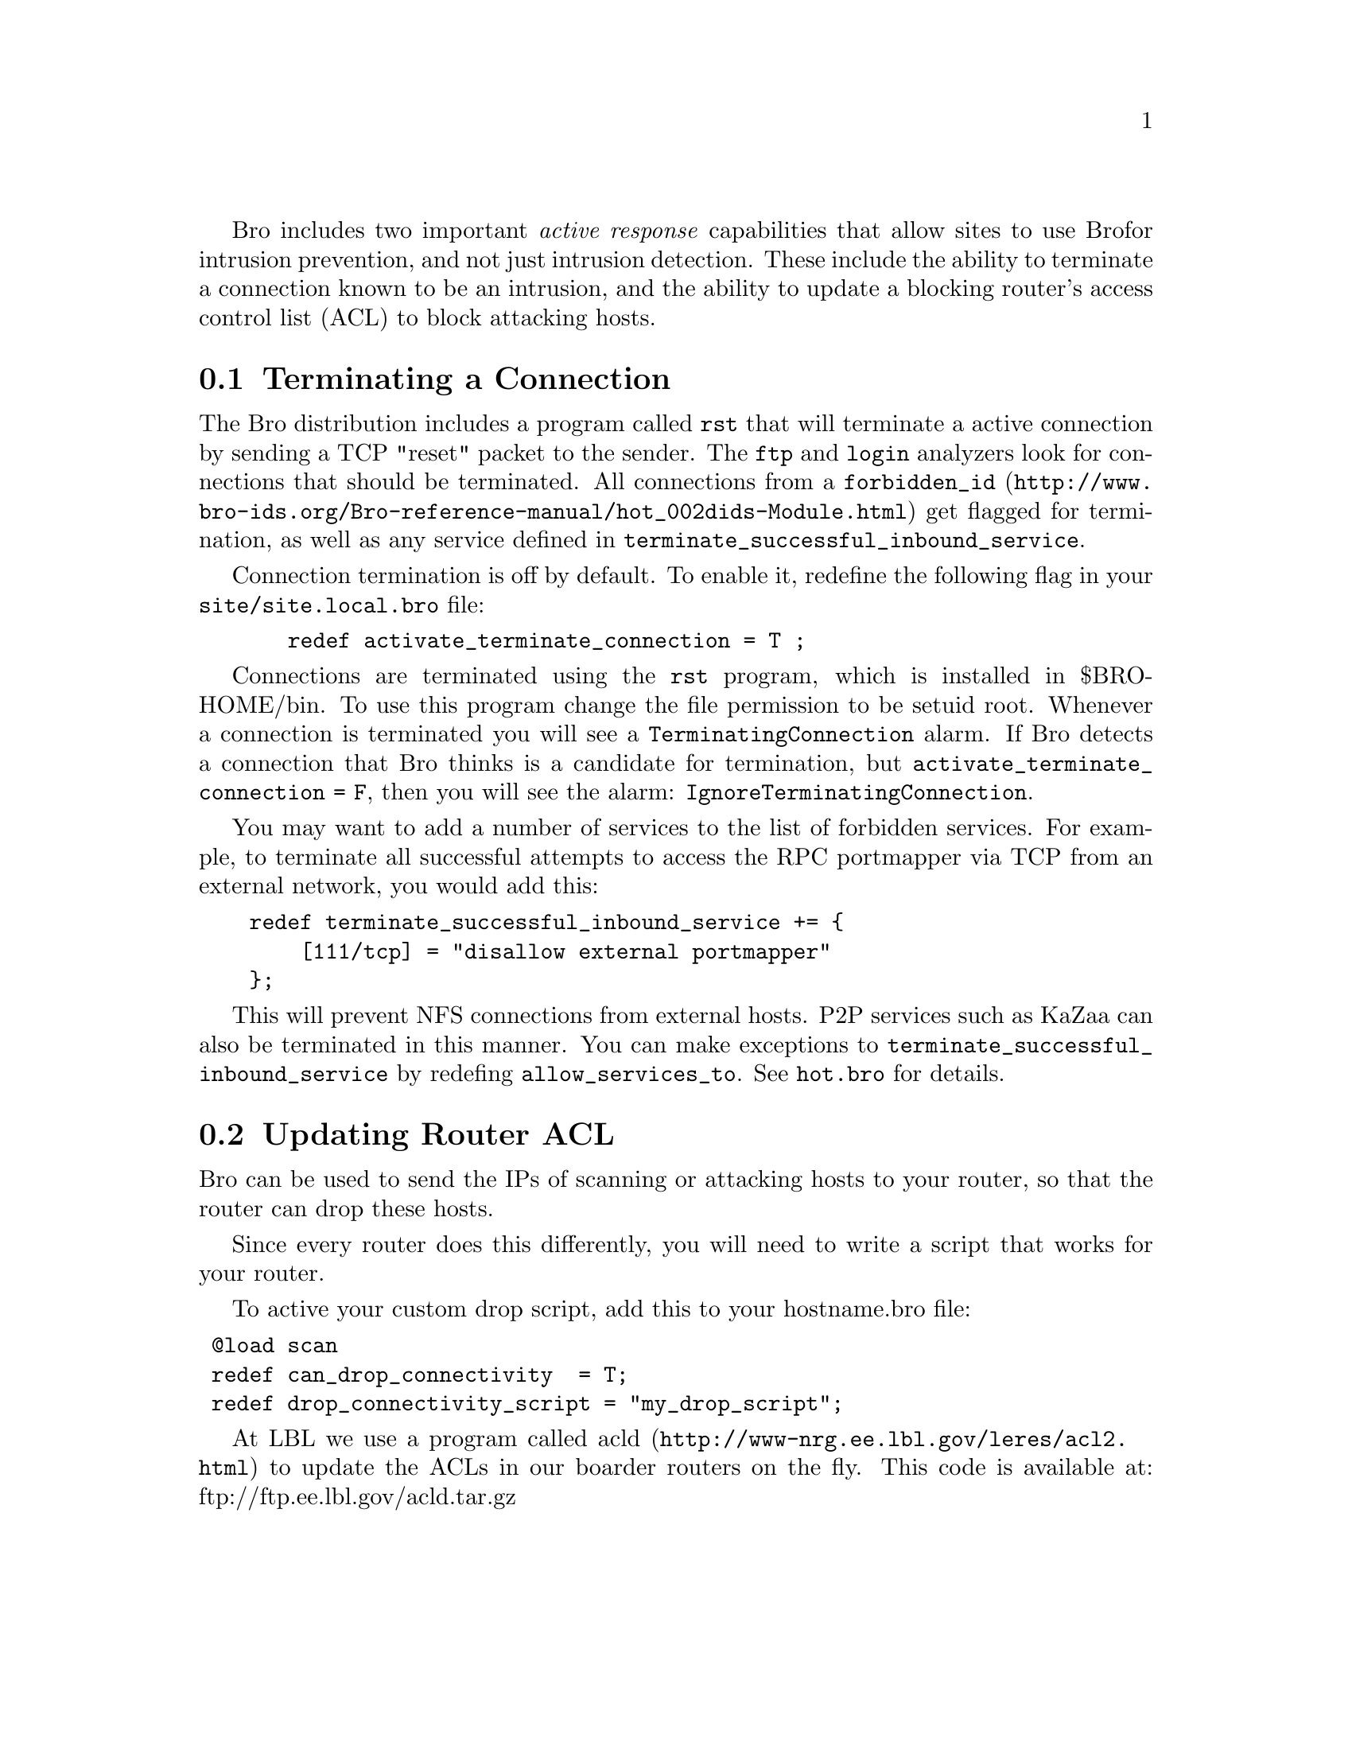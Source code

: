 
Bro includes two important @emph{active response} capabilities that allow sites to use Bro
for intrusion prevention, and not just intrusion detection. These include the ability to
terminate a connection known to be an intrusion, and the ability to update a
blocking router's access control list (ACL) to block attacking hosts.

@menu
* Terminating a Connection ::
* Updating Router ACL ::
@end menu

@node Terminating a Connection
@section Terminating a Connection
@cindex Terminating a Connection

The Bro distribution includes a program called @code{rst} that will terminate
a active connection by sending a TCP "reset" packet to the sender. 
The @code{ftp} and @code{login} analyzers look for connections that should be terminated.
All connections from a @uref{http://www.bro-ids.org/Bro-reference-manual/hot_002dids-Module.html, 
@code{forbidden_id}} get flagged for termination, as well as any service
defined in @code{terminate_successful_inbound_service}. 

Connection termination is off by default. To enable it, redefine the following
flag in your @file{site/site.local.bro} file:

@example
  redef activate_terminate_connection = T ;
@end example

Connections are terminated using the @code{rst} program, which is installed
in $BROHOME/bin. To use this program change the file permission to be setuid root.
Whenever a connection is terminated you will see a @code{TerminatingConnection} alarm.
If Bro detects a connection that Bro thinks is a candidate for termination, but
@code{activate_terminate_connection = F}, then you will see the alarm: 
@code{IgnoreTerminatingConnection}.

You may want to add a number of services to the list of forbidden services. 
For example, to terminate all successful attempts
to access the RPC portmapper via TCP from an external network, you would add this:

@verbatim
    redef terminate_successful_inbound_service += {
        [111/tcp] = "disallow external portmapper"
    }; 
@end verbatim

This will prevent NFS connections from external hosts. P2P services such as KaZaa can 
also be terminated in this manner. You can make exceptions to 
@code{terminate_successful_inbound_service}
by redefing @code{allow_services_to}. See @code{hot.bro} for details.

@comment {Note: This functionality may no longer work. should include a more complex example here.}

@comment : XXX For example, show a config for:
@comment :   deny all NFS except to subnet XXX
@comment :   deny all netbios except to subnet XXX
@comment :   deny all Kazaa
@comment :   deny all FTP except to host Y, Z
@comment :     further restrict anonymous FTP to only host P
@comment :   deny all DHCP servers except  a,b,c
@comment :   deny all DNS except a,b,c
@comment :   deny all SMTP except a,b,c
@comment :   deny all pop, imap  to hosts a.b.c
@comment :      only allow encrypted imap

@node  Updating Router ACL
@section  Updating Router ACL
@cindex  Updating Router ACL

Bro can be used to send the IPs of scanning or attacking hosts to your router, so
that the router can drop these hosts.

Since every router does this differently, you will need to write a script that works for your
router. 

To active your custom drop script, add this to your hostname.bro file:

@verbatim
 @load scan
 redef can_drop_connectivity  = T;
 redef drop_connectivity_script = "my_drop_script";
@end verbatim


At LBL we use a program called @uref{http://www-nrg.ee.lbl.gov/leres/acl2.html, acld}
to update the ACLs in our boarder routers on the fly.
This code is available at:  ftp://ftp.ee.lbl.gov/acld.tar.gz




